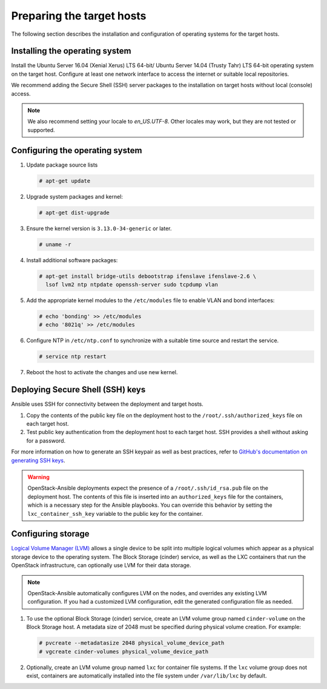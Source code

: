 ==========================
Preparing the target hosts
==========================

The following section describes the installation and configuration of
operating systems for the target hosts.

Installing the operating system
~~~~~~~~~~~~~~~~~~~~~~~~~~~~~~~

Install the Ubuntu Server 16.04 (Xenial Xerus) LTS 64-bit/
Ubuntu Server 14.04 (Trusty Tahr) LTS 64-bit operating
system on the target host. Configure at least one network interface
to access the internet or suitable local repositories.

We recommend adding the Secure Shell (SSH) server packages to the
installation on target hosts without local (console) access.

.. note::

   We also recommend setting your locale to `en_US.UTF-8`. Other locales may
   work, but they are not tested or supported.

Configuring the operating system
~~~~~~~~~~~~~~~~~~~~~~~~~~~~~~~~

#. Update package source lists

   .. code-block:: shell-session

       # apt-get update

#. Upgrade system packages and kernel:

   .. code-block:: shell-session

       # apt-get dist-upgrade

#. Ensure the kernel version is ``3.13.0-34-generic`` or later.

   .. code-block:: shell-session

       # uname -r

#. Install additional software packages:

   .. code-block:: shell-session

       # apt-get install bridge-utils debootstrap ifenslave ifenslave-2.6 \
         lsof lvm2 ntp ntpdate openssh-server sudo tcpdump vlan

#. Add the appropriate kernel modules to the ``/etc/modules`` file to
   enable VLAN and bond interfaces:

   .. code-block:: shell-session

      # echo 'bonding' >> /etc/modules
      # echo '8021q' >> /etc/modules

#. Configure NTP in ``/etc/ntp.conf`` to synchronize with a suitable time
   source and restart the service.

   .. code-block:: shell-session

      # service ntp restart

#. Reboot the host to activate the changes and use new kernel.

Deploying Secure Shell (SSH) keys
~~~~~~~~~~~~~~~~~~~~~~~~~~~~~~~~~

Ansible uses SSH for connectivity between the deployment and target hosts.

#. Copy the contents of the public key file on the deployment host to
   the ``/root/.ssh/authorized_keys`` file on each target host.

#. Test public key authentication from the deployment host to each
   target host. SSH provides a shell without asking for a
   password.

For more information on how to generate an SSH keypair as well as best
practices, refer to `GitHub's documentation on generating SSH keys`_.

.. _GitHub's documentation on generating SSH keys: https://help.github.com/articles/generating-ssh-keys/

.. warning::

   OpenStack-Ansible deployments expect the presence of a
   ``/root/.ssh/id_rsa.pub`` file on the deployment host.
   The contents of this file is inserted into an
   ``authorized_keys`` file for the containers, which is a
   necessary step for the Ansible playbooks. You can
   override this behavior by setting the
   ``lxc_container_ssh_key`` variable to the public key for
   the container.

.. _configuring-storage:

Configuring storage
~~~~~~~~~~~~~~~~~~~

`Logical Volume Manager (LVM)`_ allows a single device to be split into
multiple logical volumes which appear as a physical storage device to the
operating system. The Block Storage (cinder) service, as well as the LXC
containers that run the OpenStack infrastructure, can optionally use LVM for
their data storage.

.. note::

   OpenStack-Ansible automatically configures LVM on the nodes, and
   overrides any existing LVM configuration. If you had a customized LVM
   configuration, edit the generated configuration file as needed.

#. To use the optional Block Storage (cinder) service, create an LVM
   volume group named ``cinder-volume`` on the Block Storage host. A
   metadata size of 2048 must be specified during physical volume
   creation. For example:

   .. code-block:: shell-session

       # pvcreate --metadatasize 2048 physical_volume_device_path
       # vgcreate cinder-volumes physical_volume_device_path

#. Optionally, create an LVM volume group named ``lxc`` for container file
   systems. If the ``lxc`` volume group does not exist, containers are
   automatically installed into the file system under ``/var/lib/lxc`` by
   default.

.. _Logical Volume Manager (LVM): https://en.wikipedia.org/wiki/Logical_Volume_Manager_(Linux)
